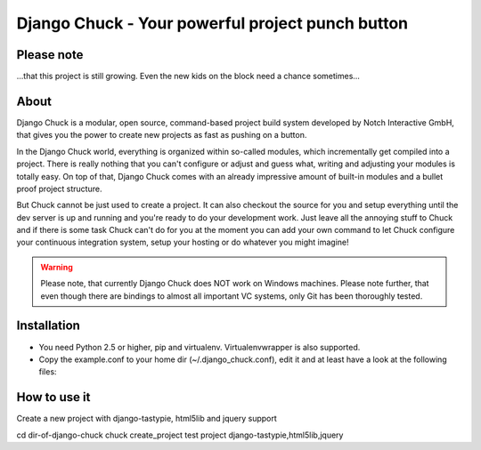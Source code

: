 .. code-block:: python
    _____  __                            ______ __                __
   |     \|__|.---.-.-----.-----.-----. |      |  |--.--.--.----.|  |--.
   |  --  |  ||  _  |     |  _  |  _  | |   ---|     |  |  |  __||    <
   |  _____/|  ||___._|__|__|___  |_____| |______|__|__|_____|____||__|__|
   |___|            |_____|

=================================================
Django Chuck - Your powerful project punch button
=================================================

Please note
-----------

...that this project is still growing. Even the new kids on the block need a chance sometimes...

About
-----

Django Chuck is a modular, open source, command-based project build system
developed by Notch Interactive GmbH, that gives you the power to create
new projects as fast as pushing on a button.

In the Django Chuck world, everything is organized within so-called modules, which
incrementally get compiled into a project. There is really nothing that you can't
configure or adjust and guess what, writing and adjusting your modules is totally easy.
On top of that, Django Chuck comes with an already impressive amount of built-in
modules and a bullet proof project structure.

But Chuck cannot be just used to create a project. It can also checkout the
source for you and setup everything until the dev server is up and running and
you're ready to do your development work. Just leave all the annoying stuff
to Chuck and if there is some task Chuck can't do for you at the moment you
can add your own command to let Chuck configure your continuous integration
system, setup your hosting or do whatever you might imagine!

.. warning::
   Please note, that currently Django Chuck does NOT work on Windows machines. Please note
   further, that even though there are bindings to almost all important VC systems, only
   Git has been thoroughly tested.


Installation
------------

* You need Python 2.5 or higher, pip and virtualenv. Virtualenvwrapper is
  also supported.

* Copy the example.conf to your home dir (~/.django_chuck.conf), edit it
  and at least have a look at the following files:

.. code-block:: python
   modules/core/project/settings/custom.py
   modules/core/fabfile/__init__.py


How to use it
-------------

Create a new project with django-tastypie, html5lib and jquery support

cd dir-of-django-chuck
chuck create_project test project django-tastypie,html5lib,jquery

.. code-block:: python
   # Setup an existing project with virtualenv and db
   chuck setup_project <[cvs|svn|git|hg]-url>

.. code-block:: python
   # Rebuild your database and load some fixtures
   chuck rebuild_database test project /path/to/fixture/file.json

.. code-block:: python
   # For more commands ands information see
   chuck -h
   chuck <command> -h
